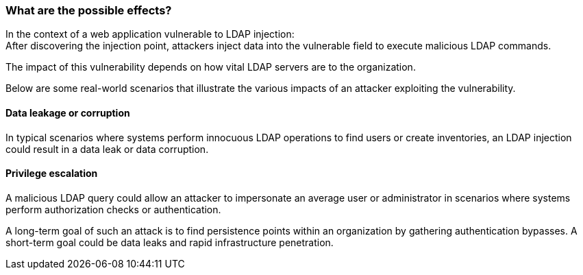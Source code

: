 === What are the possible effects?

In the context of a web application vulnerable to LDAP injection: +
After discovering the injection point, attackers inject data into the
vulnerable field to execute malicious LDAP commands.

The impact of this vulnerability depends on how vital LDAP servers are to the
organization.

Below are some real-world scenarios that illustrate the various impacts of an
attacker exploiting the vulnerability.

==== Data leakage or corruption

In typical scenarios where systems perform innocuous LDAP operations to find
users or create inventories, an LDAP injection could result in a data leak or
data corruption.

==== Privilege escalation

A malicious LDAP query could allow an attacker to impersonate an average user
or administrator in scenarios where systems perform authorization checks or
authentication.

A long-term goal of such an attack is to find persistence points within an
organization by gathering authentication bypasses. A short-term goal could be
data leaks and rapid infrastructure penetration.

